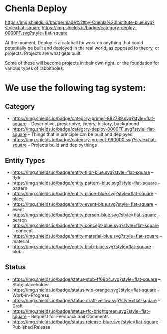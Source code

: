 * Chenla Deploy

[[https://img.shields.io/badge/made%20by-Chenla%20Institute-blue.svg?style=flat-square]] 
[[https://img.shields.io/badge/category-deploy-0000FF.svg?style=flat-square]]
[[https://img.shields.io/badge/licence-MIT%2FCC%20BY--SA%204.0-000000.svg]]

At the moment, Deploy is a catchall for work on anything that could
potentially be built and deployed in the real world, as opposed to
theory, or projects.  Projects are what gets built.

Some of these will become projects in their own
right, or the foundation for various types of rabbitholes.  



* We use the following tag system:

** Category
- [[https://img.shields.io/badge/category-primer-882789.svg?style=flat-square]]
  -- Descriptive, prescripive, theory, history, background
- [[https://img.shields.io/badge/category-deploy-0000FF.svg?style=flat-square]]
  -- Things that in principle can be built and deployed
- [[https://img.shields.io/badge/category-project-990000.svg?style=flat-square]]
  -- Projects build and deploy things

** Entity Types

- [[https://img.shields.io/badge/entity-tl;dr-blue.svg?style=flat-square]] -- tl;dr
- [[https://img.shields.io/badge/entity-pattern-blue.svg?style=flat-square]]  -- pattern
- [[https://img.shields.io/badge/entity-place-blue.svg?style=flat-square]]  -- place
- [[https://img.shields.io/badge/entity-event-blue.svg?style=flat-square]]  -- event
- [[https://img.shields.io/badge/entity-person-blue.svg?style=flat-square]]  -- person
- [[https://img.shields.io/badge/entity-concept-blue.svg?style=flat-square]]  -- concept
- [[https://img.shields.io/badge/entity-material-blue.svg?style=flat-square]]  -- material
- [[https://img.shields.io/badge/entity-blob-blue.svg?style=flat-square]]  -- blob

** Status

- [[https://img.shields.io/badge/status-stub-ff69b4.svg?style=flat-square]]
  -- Stub; placeholder
- [[https://img.shields.io/badge/status-wip-orange.svg?style=flat-square]]
  -- Work-in-Progress
- [[https://img.shields.io/badge/status-draft-yellow.svg?style=flat-square]] -- Draft
- [[https://img.shields.io/badge/status-rfc-brightgreen.svg?style=flat-square]]
  -- Request for Feedback and Comments
- [[https://img.shields.io/badge/status-release-blue.svg?style=flat-square]] -- Published Release
